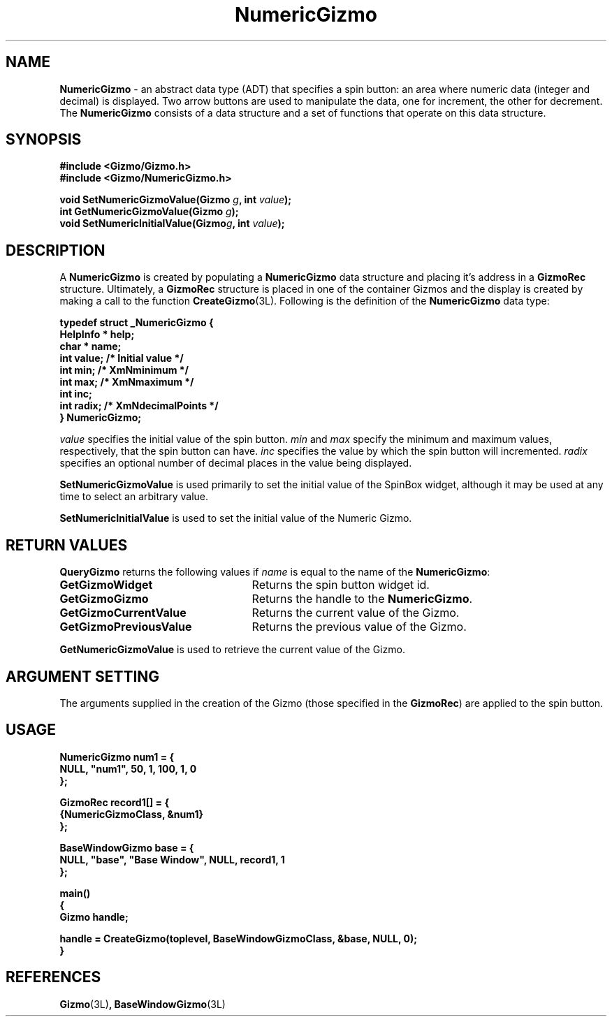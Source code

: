 '\"ident        "@(#)MGizmo:man/numeric.man	1.2"
.TH NumericGizmo 3L
.SH NAME
\f(CBNumericGizmo\f1 \- an abstract data type (ADT) that specifies a
spin button: an area where numeric data (integer and decimal) is displayed.
Two arrow buttons are
used to manipulate the data, one for increment, the other for decrement.
The \f(CBNumericGizmo\fP consists of a data structure and a set of
functions that operate on this data structure.
.SH SYNOPSIS
.nf
.ft CB
#include <Gizmo/Gizmo.h>
#include <Gizmo/NumericGizmo.h>

void    SetNumericGizmoValue(Gizmo \fIg\fP, int \fIvalue\fP);
int     GetNumericGizmoValue(Gizmo \fIg\fP);
void    SetNumericInitialValue(Gizmo\fIg\fP, int \fIvalue\fP);
.ft
.fi
.SH "DESCRIPTION"
A \f(CBNumericGizmo\fP is created by populating a \f(CBNumericGizmo\fP data
structure and placing it's address in a \f(CBGizmoRec\fP
structure.  Ultimately, a \f(CBGizmoRec\fP structure is placed in one of the
container
Gizmos and the display is created by making a call to the function
\f(CBCreateGizmo\fP(3L).
Following is the definition of the \f(CBNumericGizmo\fP data type:
.PP
.nf
.ft CB
typedef struct _NumericGizmo {
        HelpInfo *      help;
        char *          name;
        int             value;          /* Initial value */
        int             min;            /* XmNminimum */
        int             max;            /* XmNmaximum */
        int             inc;
        int             radix;          /* XmNdecimalPoints */
} NumericGizmo;
.fi
.PP
\fIvalue\fP specifies the initial value of the spin button.
\fImin\fP and \fImax\fP specify the minimum and maximum values, respectively,
that the spin button can have.
\fIinc\fP specifies the value by which the spin button will incremented.
\fIradix\fP specifies an optional number of decimal places in the value being
displayed.
.PP
\f(CBSetNumericGizmoValue\fP is used primarily to set the initial
value of the SpinBox widget,
although it may be used at any time to select an arbitrary
value.
.PP
\f(CBSetNumericInitialValue\fP is used to set the initial
value of the Numeric Gizmo.
.SH "RETURN VALUES"
\f(CBQueryGizmo\fP returns the following values if \fIname\fP is equal
to the name of the \f(CBNumericGizmo\fP:
.IP \fBGetGizmoWidget\fP 25
Returns the spin button widget id.
.IP \fBGetGizmoGizmo\fP 25
Returns the handle to the \f(CBNumericGizmo\fP.
.IP \fBGetGizmoCurrentValue\fP 25
Returns the current value of the Gizmo.
.IP \fBGetGizmoPreviousValue\fP 25
Returns the previous value of the Gizmo.
.PP
\f(CBGetNumericGizmoValue\fP is used to retrieve the current value of the Gizmo.
.SH "ARGUMENT SETTING"
The arguments supplied in the creation of the Gizmo (those specified
in the \fBGizmoRec\fP) are applied to the spin button.
.SH "USAGE"
.nf
.ft CB
NumericGizmo    num1 = {
        NULL, "num1", 50, 1, 100, 1, 0
};

GizmoRec        record1[] = {
        {NumericGizmoClass, &num1}
};

BaseWindowGizmo base = {
        NULL, "base", "Base Window", NULL, record1, 1
};

main()
{
        Gizmo        handle;

        handle = CreateGizmo(toplevel, BaseWindowGizmoClass, &base, NULL, 0);
}
.fi
.SH "REFERENCES"
.ft CB
Gizmo\f(CW(3L)\fP,
BaseWindowGizmo\f(CW(3L)\fP
